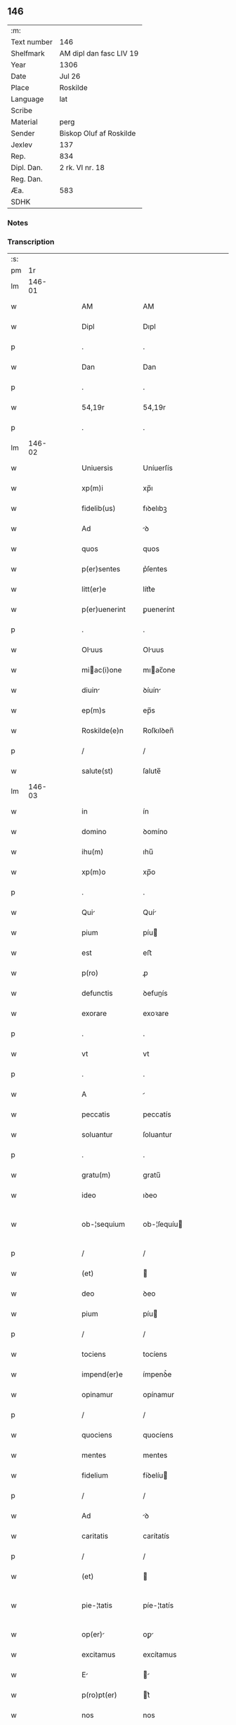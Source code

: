 ** 146
| :m:         |                         |
| Text number | 146                     |
| Shelfmark   | AM dipl dan fasc LIV 19 |
| Year        | 1306                    |
| Date        | Jul 26                  |
| Place       | Roskilde                |
| Language    | lat                     |
| Scribe      |                         |
| Material    | perg                    |
| Sender      | Biskop Oluf af Roskilde |
| Jexlev      | 137                     |
| Rep.        | 834                     |
| Dipl. Dan.  | 2 rk. VI nr. 18         |
| Reg. Dan.   |                         |
| Æa.         | 583                     |
| SDHK        |                         |

*** Notes


*** Transcription
| :s: |        |   |   |   |   |                  |                |   |   |   |                                |     |   |   |   |               |
| pm  |     1r |   |   |   |   |                  |                |   |   |   |                                |     |   |   |   |               |
| lm  | 146-01 |   |   |   |   |                  |                |   |   |   |                                |     |   |   |   |               |
| w   |        |   |   |   |   | AM               | AM             |   |   |   |                                | lat |   |   |   |        146-01 |
| w   |        |   |   |   |   | Dipl             | Dıpl           |   |   |   |                                | lat |   |   |   |        146-01 |
| p   |        |   |   |   |   | .                | .              |   |   |   |                                | lat |   |   |   |        146-01 |
| w   |        |   |   |   |   | Dan              | Dan            |   |   |   |                                | lat |   |   |   |        146-01 |
| p   |        |   |   |   |   | .                | .              |   |   |   |                                | lat |   |   |   |        146-01 |
| w   |        |   |   |   |   | 54,19r           | 54,19r         |   |   |   |                                | lat |   |   |   |        146-01 |
| p   |        |   |   |   |   | .                | .              |   |   |   |                                | lat |   |   |   |        146-01 |
| lm  | 146-02 |   |   |   |   |                  |                |   |   |   |                                |     |   |   |   |               |
| w   |        |   |   |   |   | Uniuersis        | Uníuerſís      |   |   |   |                                | lat |   |   |   |        146-02 |
| w   |        |   |   |   |   | xp(m)i           | xp̅ı            |   |   |   |                                | lat |   |   |   |        146-02 |
| w   |        |   |   |   |   | fidelib(us)      | fıꝺelıbꝫ       |   |   |   |                                | lat |   |   |   |        146-02 |
| w   |        |   |   |   |   | Ad               | ꝺ             |   |   |   |                                | lat |   |   |   |        146-02 |
| w   |        |   |   |   |   | quos             | quos           |   |   |   |                                | lat |   |   |   |        146-02 |
| w   |        |   |   |   |   | p(er)sentes      | p͛ſentes        |   |   |   |                                | lat |   |   |   |        146-02 |
| w   |        |   |   |   |   | litt(er)e        | lítt͛e          |   |   |   |                                | lat |   |   |   |        146-02 |
| w   |        |   |   |   |   | p(er)uenerint    | ꝑuenerínt      |   |   |   |                                | lat |   |   |   |        146-02 |
| p   |        |   |   |   |   | .                | .              |   |   |   |                                | lat |   |   |   |        146-02 |
| w   |        |   |   |   |   | Oluus           | Oluus         |   |   |   |                                | lat |   |   |   |        146-02 |
| w   |        |   |   |   |   | miac(i)one      | mıac̅one       |   |   |   |                                | lat |   |   |   |        146-02 |
| w   |        |   |   |   |   | diuin           | ꝺíuín         |   |   |   |                                | lat |   |   |   |        146-02 |
| w   |        |   |   |   |   | ep(m)s           | ep̅s            |   |   |   |                                | lat |   |   |   |        146-02 |
| w   |        |   |   |   |   | Roskilde(e)n     | Roſkılꝺen̅      |   |   |   |                                | lat |   |   |   |        146-02 |
| p   |        |   |   |   |   | /                | /              |   |   |   |                                | lat |   |   |   |        146-02 |
| w   |        |   |   |   |   | salute(st)       | ſalute̅         |   |   |   |                                | lat |   |   |   |        146-02 |
| lm  | 146-03 |   |   |   |   |                  |                |   |   |   |                                |     |   |   |   |               |
| w   |        |   |   |   |   | in               | ín             |   |   |   |                                | lat |   |   |   |        146-03 |
| w   |        |   |   |   |   | domino           | ꝺomíno         |   |   |   |                                | lat |   |   |   |        146-03 |
| w   |        |   |   |   |   | ihu(m)           | ıhu̅            |   |   |   |                                | lat |   |   |   |        146-03 |
| w   |        |   |   |   |   | xp(m)o           | xp̅o            |   |   |   |                                | lat |   |   |   |        146-03 |
| p   |        |   |   |   |   | .                | .              |   |   |   |                                | lat |   |   |   |        146-03 |
| w   |        |   |   |   |   | Qui             | Quí           |   |   |   |                                | lat |   |   |   |        146-03 |
| w   |        |   |   |   |   | pium             | píu           |   |   |   |                                | lat |   |   |   |        146-03 |
| w   |        |   |   |   |   | est              | eﬅ             |   |   |   |                                | lat |   |   |   |        146-03 |
| w   |        |   |   |   |   | p(ro)            | ꝓ              |   |   |   |                                | lat |   |   |   |        146-03 |
| w   |        |   |   |   |   | defunctis        | ꝺefunís       |   |   |   |                                | lat |   |   |   |        146-03 |
| w   |        |   |   |   |   | exorare          | exoꝛare        |   |   |   |                                | lat |   |   |   |        146-03 |
| p   |        |   |   |   |   | .                | .              |   |   |   |                                | lat |   |   |   |        146-03 |
| w   |        |   |   |   |   | vt               | vt             |   |   |   |                                | lat |   |   |   |        146-03 |
| p   |        |   |   |   |   | .                | .              |   |   |   |                                | lat |   |   |   |        146-03 |
| w   |        |   |   |   |   | A                |               |   |   |   |                                | lat |   |   |   |        146-03 |
| w   |        |   |   |   |   | peccatis         | peccatís       |   |   |   |                                | lat |   |   |   |        146-03 |
| w   |        |   |   |   |   | soluantur        | ſoluantur      |   |   |   |                                | lat |   |   |   |        146-03 |
| p   |        |   |   |   |   | .                | .              |   |   |   |                                | lat |   |   |   |        146-03 |
| w   |        |   |   |   |   | gratu(m)         | gratu̅          |   |   |   |                                | lat |   |   |   |        146-03 |
| w   |        |   |   |   |   | ideo             | ıꝺeo           |   |   |   |                                | lat |   |   |   |        146-03 |
| w   |        |   |   |   |   | ob-¦sequium      | ob-¦ſequíu    |   |   |   |                                | lat |   |   |   | 146-03—146-04 |
| p   |        |   |   |   |   | /                | /              |   |   |   |                                | lat |   |   |   |        146-04 |
| w   |        |   |   |   |   | (et)             |               |   |   |   |                                | lat |   |   |   |        146-04 |
| w   |        |   |   |   |   | deo              | ꝺeo            |   |   |   |                                | lat |   |   |   |        146-04 |
| w   |        |   |   |   |   | pium             | píu           |   |   |   |                                | lat |   |   |   |        146-04 |
| p   |        |   |   |   |   | /                | /              |   |   |   |                                | lat |   |   |   |        146-04 |
| w   |        |   |   |   |   | tociens          | tocíens        |   |   |   |                                | lat |   |   |   |        146-04 |
| w   |        |   |   |   |   | impend(er)e      | ímpenꝺ͛e        |   |   |   |                                | lat |   |   |   |        146-04 |
| w   |        |   |   |   |   | opinamur         | opínamur       |   |   |   |                                | lat |   |   |   |        146-04 |
| p   |        |   |   |   |   | /                | /              |   |   |   |                                | lat |   |   |   |        146-04 |
| w   |        |   |   |   |   | quociens         | quocíens       |   |   |   |                                | lat |   |   |   |        146-04 |
| w   |        |   |   |   |   | mentes           | mentes         |   |   |   |                                | lat |   |   |   |        146-04 |
| w   |        |   |   |   |   | fidelium         | fíꝺelíu       |   |   |   |                                | lat |   |   |   |        146-04 |
| p   |        |   |   |   |   | /                | /              |   |   |   |                                | lat |   |   |   |        146-04 |
| w   |        |   |   |   |   | Ad               | ꝺ             |   |   |   |                                | lat |   |   |   |        146-04 |
| w   |        |   |   |   |   | caritatis        | carítatís      |   |   |   |                                | lat |   |   |   |        146-04 |
| p   |        |   |   |   |   | /                | /              |   |   |   |                                | lat |   |   |   |        146-04 |
| w   |        |   |   |   |   | (et)             |               |   |   |   |                                | lat |   |   |   |        146-04 |
| w   |        |   |   |   |   | pie-¦tatis       | píe-¦tatís     |   |   |   |                                | lat |   |   |   | 146-04—146-05 |
| w   |        |   |   |   |   | op(er)          | oꝑ            |   |   |   |                                | lat |   |   |   |        146-05 |
| w   |        |   |   |   |   | excitamus        | excítamus      |   |   |   |                                | lat |   |   |   |        146-05 |
| w   |        |   |   |   |   | E               |              |   |   |   |                                | lat |   |   |   |        146-05 |
| w   |        |   |   |   |   | p(ro)pt(er)      | t͛             |   |   |   |                                | lat |   |   |   |        146-05 |
| w   |        |   |   |   |   | nos              | nos            |   |   |   |                                | lat |   |   |   |        146-05 |
| w   |        |   |   |   |   | de               | ꝺe             |   |   |   |                                | lat |   |   |   |        146-05 |
| w   |        |   |   |   |   | om(n)ipotentis   | om̅ıpotentís    |   |   |   |                                | lat |   |   |   |        146-05 |
| w   |        |   |   |   |   | dei              | ꝺeí            |   |   |   |                                | lat |   |   |   |        146-05 |
| w   |        |   |   |   |   | misericordi     | míſerícoꝛꝺı   |   |   |   |                                | lat |   |   |   |        146-05 |
| p   |        |   |   |   |   | /                | /              |   |   |   |                                | lat |   |   |   |        146-05 |
| w   |        |   |   |   |   | (et)             |               |   |   |   |                                | lat |   |   |   |        146-05 |
| w   |        |   |   |   |   | bo(m)rum         | bo̅ꝛu          |   |   |   |                                | lat |   |   |   |        146-05 |
| w   |        |   |   |   |   | Apl(m)orum       | pl̅oꝛu        |   |   |   |                                | lat |   |   |   |        146-05 |
| w   |        |   |   |   |   | petrj            | petr          |   |   |   |                                | lat |   |   |   |        146-05 |
| w   |        |   |   |   |   | (et)             |               |   |   |   |                                | lat |   |   |   |        146-05 |
| w   |        |   |   |   |   | pauli            | paulí          |   |   |   |                                | lat |   |   |   |        146-05 |
| w   |        |   |   |   |   | Auc-¦toritate    | uc-¦toꝛítate  |   |   |   |                                | lat |   |   |   | 146-05—146-06 |
| w   |        |   |   |   |   | co(m)fisi        | co̅fíſí         |   |   |   |                                | lat |   |   |   |        146-06 |
| p   |        |   |   |   |   |                 |               |   |   |   |                                | lat |   |   |   |        146-06 |
| w   |        |   |   |   |   | Om(m)ib(us)      | Om̅ıbꝫ          |   |   |   |                                | lat |   |   |   |        146-06 |
| w   |        |   |   |   |   | v(er)e           | v͛e             |   |   |   |                                | lat |   |   |   |        146-06 |
| w   |        |   |   |   |   | penitentib(us)   | penítentíbꝫ    |   |   |   |                                | lat |   |   |   |        146-06 |
| w   |        |   |   |   |   | (et)             |               |   |   |   |                                | lat |   |   |   |        146-06 |
| w   |        |   |   |   |   | co(m)fessis      | co̅feſſís       |   |   |   |                                | lat |   |   |   |        146-06 |
| p   |        |   |   |   |   | .                | .              |   |   |   |                                | lat |   |   |   |        146-06 |
| w   |        |   |   |   |   | qui              | quí            |   |   |   |                                | lat |   |   |   |        146-06 |
| w   |        |   |   |   |   | locum            | locu          |   |   |   |                                | lat |   |   |   |        146-06 |
| w   |        |   |   |   |   | monasterii       | monaﬅeríí      |   |   |   |                                | lat |   |   |   |        146-06 |
| w   |        |   |   |   |   | monialium        | moníalíu      |   |   |   |                                | lat |   |   |   |        146-06 |
| w   |        |   |   |   |   | sc(i)e           | ſc̅e            |   |   |   |                                | lat |   |   |   |        146-06 |
| w   |        |   |   |   |   | clare            | clare          |   |   |   |                                | lat |   |   |   |        146-06 |
| w   |        |   |   |   |   | Roskildis        | Roſkılꝺís      |   |   |   |                                | lat |   |   |   |        146-06 |
| lm  | 146-07 |   |   |   |   |                  |                |   |   |   |                                |     |   |   |   |               |
| w   |        |   |   |   |   | visitauerint     | víſítauerínt   |   |   |   |                                | lat |   |   |   |        146-07 |
| p   |        |   |   |   |   | /                | /              |   |   |   |                                | lat |   |   |   |        146-07 |
| w   |        |   |   |   |   | (et)             |               |   |   |   |                                | lat |   |   |   |        146-07 |
| w   |        |   |   |   |   | p(ro)            | ꝓ              |   |   |   |                                | lat |   |   |   |        146-07 |
| w   |        |   |   |   |   | Animab(us)       | nímabꝫ        |   |   |   |                                | lat |   |   |   |        146-07 |
| w   |        |   |   |   |   | oi(n)m           | oí̅            |   |   |   |                                | lat |   |   |   |        146-07 |
| w   |        |   |   |   |   | fidelium         | fíꝺelíu       |   |   |   |                                | lat |   |   |   |        146-07 |
| w   |        |   |   |   |   | defunctoru(m)    | ꝺefunoꝛu̅      |   |   |   |                                | lat |   |   |   |        146-07 |
| p   |        |   |   |   |   | .                | .              |   |   |   |                                | lat |   |   |   |        146-07 |
| w   |        |   |   |   |   | orac(i)onem      | oꝛac̅one       |   |   |   |                                | lat |   |   |   |        146-07 |
| w   |        |   |   |   |   | d(omi)nicam      | ꝺn̅ıca         |   |   |   |                                | lat |   |   |   |        146-07 |
| w   |        |   |   |   |   | cu(m)            | cu̅             |   |   |   |                                | lat |   |   |   |        146-07 |
| w   |        |   |   |   |   | salutac(i)one    | ſalutac̅one     |   |   |   |                                | lat |   |   |   |        146-07 |
| w   |        |   |   |   |   | b(eat)e          | be̅             |   |   |   |                                | lat |   |   |   |        146-07 |
| w   |        |   |   |   |   | virg(er)         | vírg͛           |   |   |   |                                | lat |   |   |   |        146-07 |
| p   |        |   |   |   |   | .                | .              |   |   |   |                                | lat |   |   |   |        146-07 |
| w   |        |   |   |   |   | illo             | ıllo           |   |   |   |                                | lat |   |   |   |        146-07 |
| w   |        |   |   |   |   | die              | ꝺíe            |   |   |   |                                | lat |   |   |   |        146-07 |
| p   |        |   |   |   |   | /                | /              |   |   |   |                                | lat |   |   |   |        146-07 |
| lm  | 146-08 |   |   |   |   |                  |                |   |   |   |                                |     |   |   |   |               |
| w   |        |   |   |   |   | pi              | pí            |   |   |   |                                | lat |   |   |   |        146-08 |
| w   |        |   |   |   |   | mente            | mente          |   |   |   |                                | lat |   |   |   |        146-08 |
| w   |        |   |   |   |   | dixerint         | ꝺíxerínt       |   |   |   |                                | lat |   |   |   |        146-08 |
| p   |        |   |   |   |   | /                | /              |   |   |   |                                | lat |   |   |   |        146-08 |
| w   |        |   |   |   |   | seu              | ſeu            |   |   |   |                                | lat |   |   |   |        146-08 |
| w   |        |   |   |   |   | fabrice          | fabꝛíce        |   |   |   |                                | lat |   |   |   |        146-08 |
| w   |        |   |   |   |   | eccl(es)ie       | eccl̅íe         |   |   |   |                                | lat |   |   |   |        146-08 |
| w   |        |   |   |   |   | ip(m)ius         | ıp̅ıus          |   |   |   |                                | lat |   |   |   |        146-08 |
| w   |        |   |   |   |   | monasterij       | monaﬅerí      |   |   |   |                                | lat |   |   |   |        146-08 |
| p   |        |   |   |   |   | /                | /              |   |   |   |                                | lat |   |   |   |        146-08 |
| w   |        |   |   |   |   | manum            | manu          |   |   |   |                                | lat |   |   |   |        146-08 |
| w   |        |   |   |   |   | porrex(er)int    | poꝛrex͛ínt      |   |   |   |                                | lat |   |   |   |        146-08 |
| w   |        |   |   |   |   | Adiutricem       | ꝺíutríce     |   |   |   |                                | lat |   |   |   |        146-08 |
| p   |        |   |   |   |   | /                | /              |   |   |   |                                | lat |   |   |   |        146-08 |
| w   |        |   |   |   |   | quadragint      | quaꝺragínt    |   |   |   |                                | lat |   |   |   |        146-08 |
| lm  | 146-09 |   |   |   |   |                  |                |   |   |   |                                |     |   |   |   |               |
| w   |        |   |   |   |   | dies             | ꝺíes           |   |   |   |                                | lat |   |   |   |        146-09 |
| w   |        |   |   |   |   | indulgenciarum   | ínꝺulgencíaꝛu |   |   |   |                                | lat |   |   |   |        146-09 |
| p   |        |   |   |   |   | /                | /              |   |   |   |                                | lat |   |   |   |        146-09 |
| w   |        |   |   |   |   | de               | ꝺe             |   |   |   |                                | lat |   |   |   |        146-09 |
| w   |        |   |   |   |   | iniu(m)ct       | ínıu̅         |   |   |   |                                | lat |   |   |   |        146-09 |
| w   |        |   |   |   |   | eis              | eís            |   |   |   |                                | lat |   |   |   |        146-09 |
| w   |        |   |   |   |   | penitenci       | penítencí     |   |   |   |                                | lat |   |   |   |        146-09 |
| w   |        |   |   |   |   | misericordit(er) | míſerícoꝛꝺít͛   |   |   |   |                                | lat |   |   |   |        146-09 |
| w   |        |   |   |   |   | relaxam(us)      | relaxam᷒        |   |   |   |                                | lat |   |   |   |        146-09 |
| p   |        |   |   |   |   |                 |               |   |   |   |                                | lat |   |   |   |        146-09 |
| w   |        |   |   |   |   | jndulgencias     | nꝺulgencías   |   |   |   |                                | lat |   |   |   |        146-09 |
| w   |        |   |   |   |   | eide(st)         | eıꝺe̅           |   |   |   |                                | lat |   |   |   |        146-09 |
| w   |        |   |   |   |   | monasterio       | monaﬅerío      |   |   |   |                                | lat |   |   |   |        146-09 |
| lm  | 146-10 |   |   |   |   |                  |                |   |   |   |                                |     |   |   |   |               |
| w   |        |   |   |   |   | p(er)            | ꝑ              |   |   |   |                                | lat |   |   |   |        146-10 |
| w   |        |   |   |   |   | quoscu(m)q(ue)   | quoſcu̅qꝫ       |   |   |   |                                | lat |   |   |   |        146-10 |
| w   |        |   |   |   |   | co(m)cessas      | co̅ceſſas       |   |   |   |                                | lat |   |   |   |        146-10 |
| p   |        |   |   |   |   | .                | .              |   |   |   |                                | lat |   |   |   |        146-10 |
| w   |        |   |   |   |   | tenore           | tenoꝛe         |   |   |   |                                | lat |   |   |   |        146-10 |
| w   |        |   |   |   |   | p(er)sencium     | p͛ſencíu       |   |   |   |                                | lat |   |   |   |        146-10 |
| w   |        |   |   |   |   | co(m)firmantes   | co̅fırmantes    |   |   |   |                                | lat |   |   |   |        146-10 |
| p   |        |   |   |   |   | .                | .              |   |   |   |                                | lat |   |   |   |        146-10 |
| w   |        |   |   |   |   | in               | ın             |   |   |   |                                | lat |   |   |   |        146-10 |
| w   |        |   |   |   |   | cuius            | cuíus          |   |   |   |                                | lat |   |   |   |        146-10 |
| w   |        |   |   |   |   | Rej              | Re            |   |   |   |                                | lat |   |   |   |        146-10 |
| w   |        |   |   |   |   | testimonium      | teﬅímoníu     |   |   |   |                                | lat |   |   |   |        146-10 |
| w   |        |   |   |   |   | sigillu(m)       | ſígíllu̅        |   |   |   |                                | lat |   |   |   |        146-10 |
| w   |        |   |   |   |   | n(ost)r(u)m      | nr̅m            |   |   |   |                                | lat |   |   |   |        146-10 |
| w   |        |   |   |   |   | p(er)sentibus    | p͛ſentíbus      |   |   |   |                                | lat |   |   |   |        146-10 |
| lm  | 146-11 |   |   |   |   |                  |                |   |   |   |                                |     |   |   |   |               |
| w   |        |   |   |   |   | est              | eﬅ             |   |   |   |                                | lat |   |   |   |        146-11 |
| w   |        |   |   |   |   | Appensum         | enſu        |   |   |   |                                | lat |   |   |   |        146-11 |
| p   |        |   |   |   |   | .                | .              |   |   |   |                                | lat |   |   |   |        146-11 |
| w   |        |   |   |   |   | Datum            | Datu          |   |   |   |                                | lat |   |   |   |        146-11 |
| w   |        |   |   |   |   | Roskild(e)       | Roſkıl        |   |   |   |                                | lat |   |   |   |        146-11 |
| p   |        |   |   |   |   | .                | .              |   |   |   |                                | lat |   |   |   |        146-11 |
| w   |        |   |   |   |   | Anno             | nno           |   |   |   |                                | lat |   |   |   |        146-11 |
| w   |        |   |   |   |   | dominj           | ꝺomín         |   |   |   |                                | lat |   |   |   |        146-11 |
| w   |        |   |   |   |   | m(o).            | ͦ.             |   |   |   |                                | lat |   |   |   |        146-11 |
| w   |        |   |   |   |   | CC(o)C.          | CCͦC.           |   |   |   |                                | lat |   |   |   |        146-11 |
| w   |        |   |   |   |   | sexto.           | ſexto.         |   |   |   |                                | lat |   |   |   |        146-11 |
| w   |        |   |   |   |   | in               | ín             |   |   |   |                                | lat |   |   |   |        146-11 |
| w   |        |   |   |   |   | crastino         | craﬅíno        |   |   |   |                                | lat |   |   |   |        146-11 |
| w   |        |   |   |   |   | b(eat)i          | bı̅             |   |   |   |                                | lat |   |   |   |        146-11 |
| w   |        |   |   |   |   | Jacobi           | Jacobí         |   |   |   |                                | lat |   |   |   |        146-11 |
| w   |        |   |   |   |   | Apl(m)i          | pl̅í           |   |   |   |                                | lat |   |   |   |        146-11 |
| p   |        |   |   |   |   | .                | .              |   |   |   |                                | lat |   |   |   |        146-11 |
| lm  | 146-12 |   |   |   |   |                  |                |   |   |   |                                |     |   |   |   |               |
| w   |        |   |   |   |   |                  |                |   |   |   | edition   DD 2/6 no. 18 (1306) | lat |   |   |   |        146-12 |
| :e: |        |   |   |   |   |                  |                |   |   |   |                                |     |   |   |   |               |
